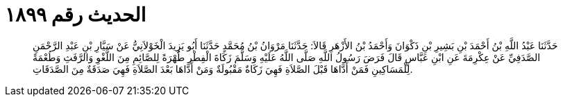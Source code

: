 
= الحديث رقم ١٨٩٩

[quote.hadith]
حَدَّثَنَا عَبْدُ اللَّهِ بْنُ أَحْمَدَ بْنِ بَشِيرِ بْنِ ذَكْوَانَ وَأَحْمَدُ بْنُ الأَزْهَرِ قَالاَ: حَدَّثَنَا مَرْوَانُ بْنُ مُحَمَّدٍ حَدَّثَنَا أَبُو يَزِيدَ الْخَوْلاَنِيُّ عَنْ سَيَّارِ بْنِ عَبْدِ الرَّحْمَنِ الصَّدَفِيِّ عَنْ عِكْرِمَةَ عَنِ ابْنِ عَبَّاسٍ قَالَ فَرَضَ رَسُولُ اللَّهِ صَلَّى اللَّهُ عَلَيْهِ وَسَلَّمَ زَكَاةَ الْفِطْرِ طُهْرَةً لِلصَّائِمِ مِنَ اللَّغْوِ وَالرَّفَثِ وَطُعْمَةً لِلْمَسَاكِينِ فَمَنْ أَدَّاهَا قَبْلَ الصَّلاَةِ فَهِيَ زَكَاةٌ مَقْبُولَةٌ وَمَنْ أَدَّاهَا بَعْدَ الصَّلاَةِ فَهِيَ صَدَقَةٌ مِنَ الصَّدَقَاتِ.